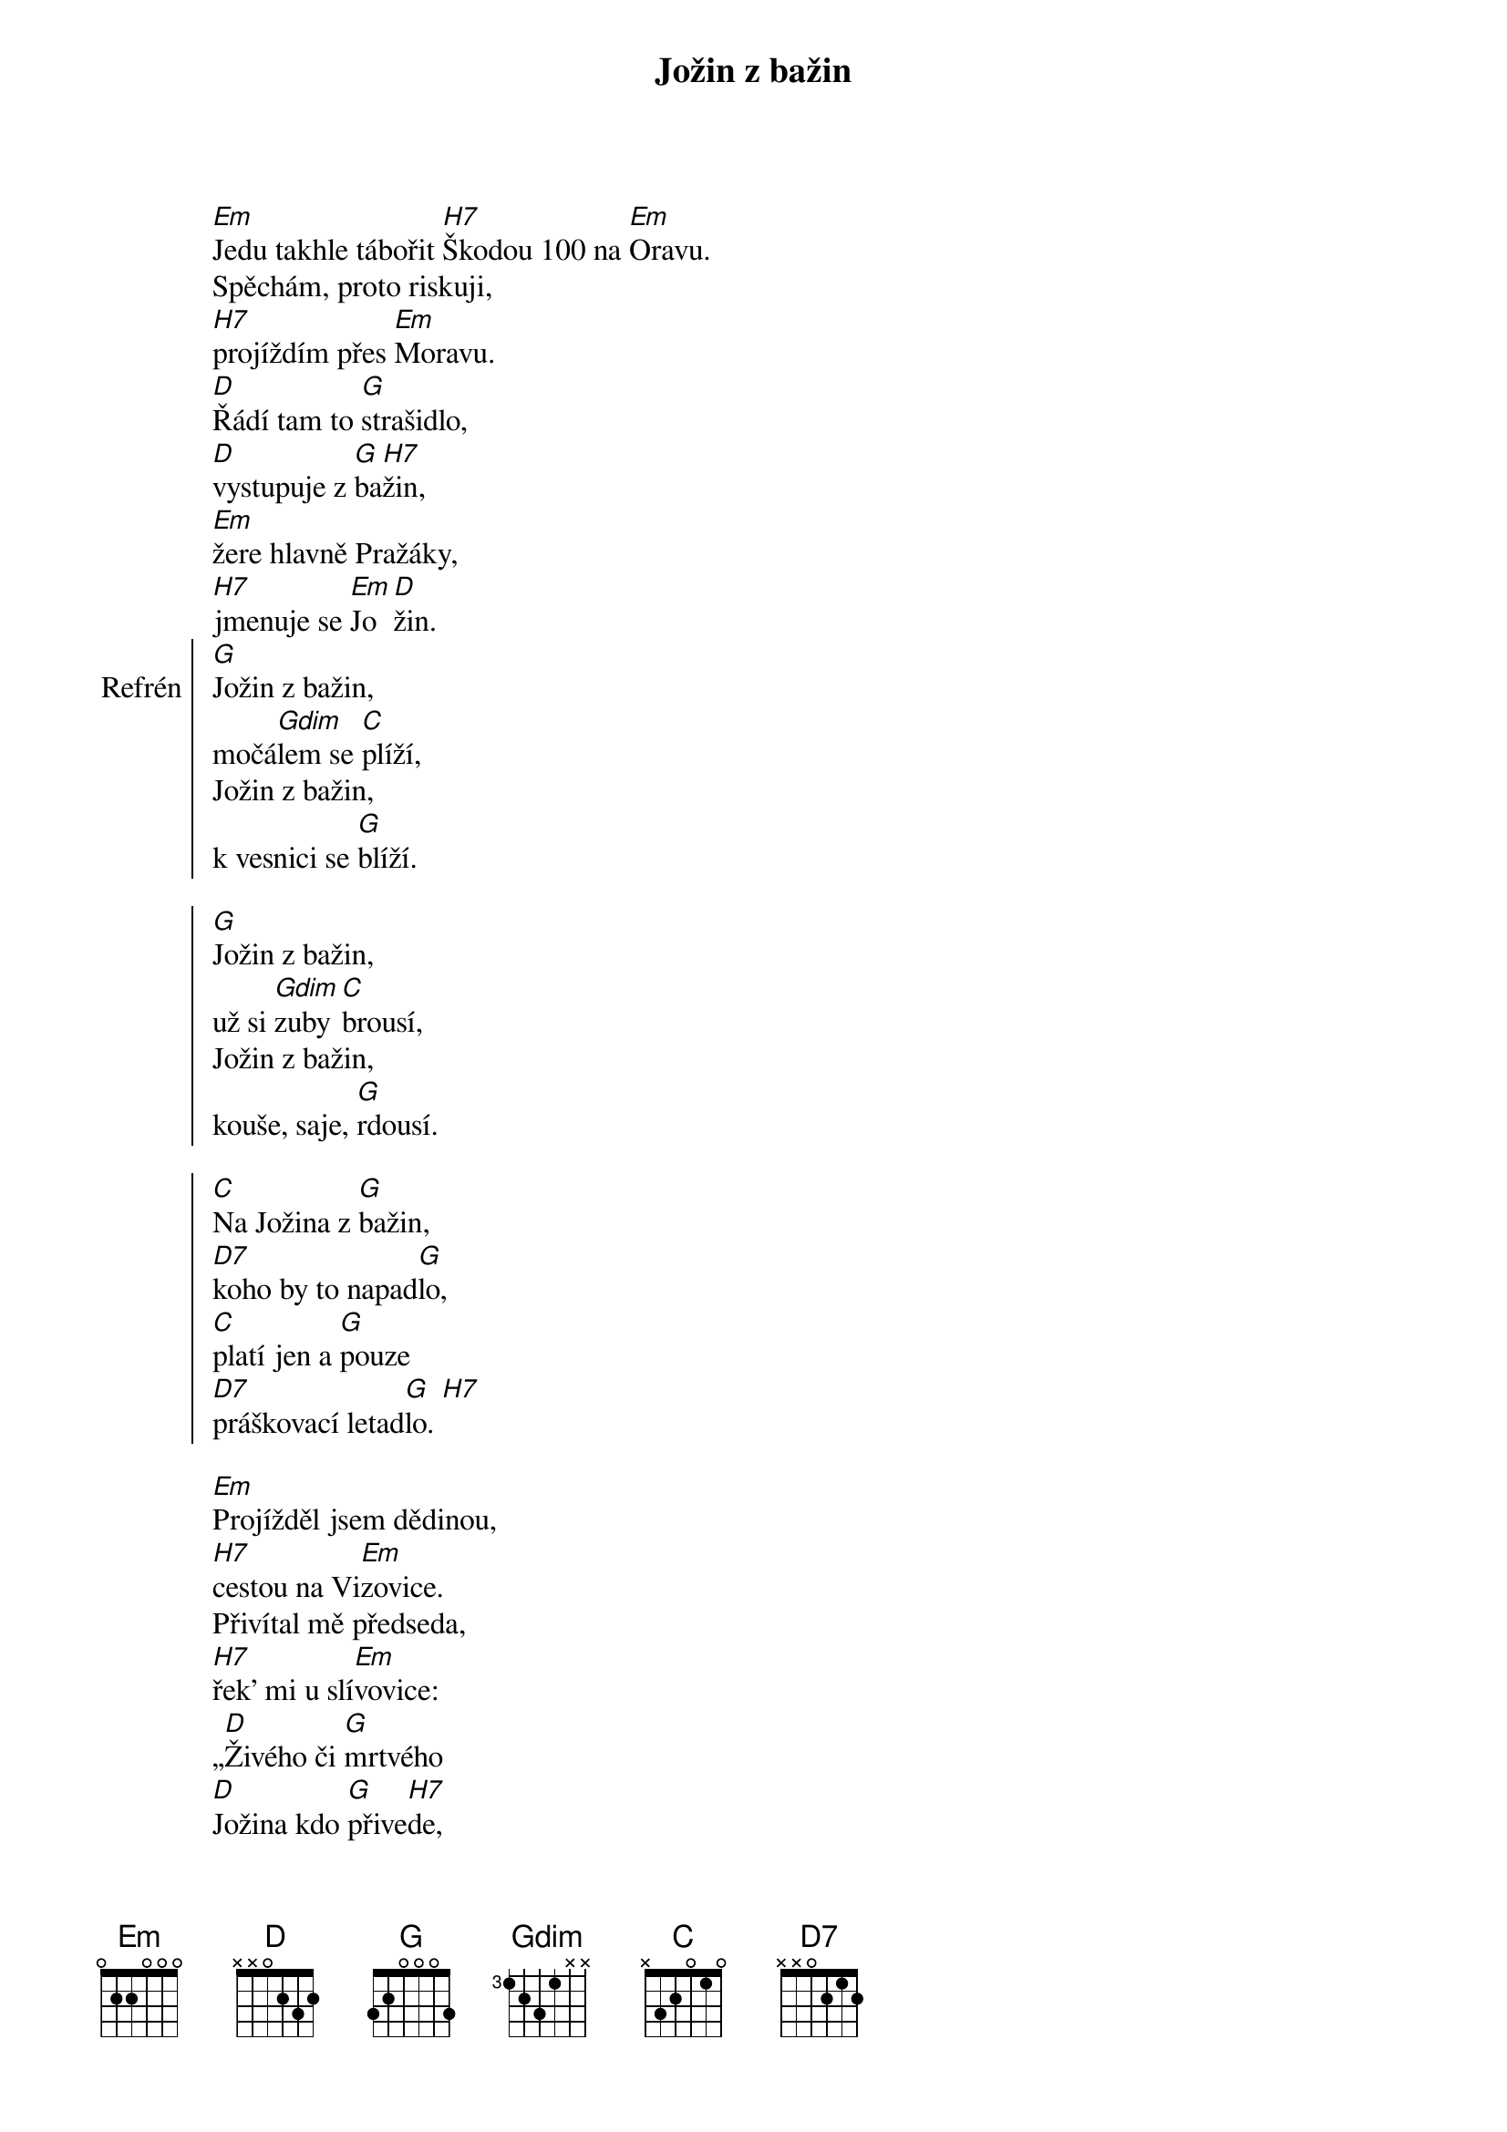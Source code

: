 {title: Jožin z bažin}
 
[Em]Jedu takhle tábořit [H7]Škodou 100 na [Em]Oravu.
Spěchám, proto riskuji,
[H7]projíždím přes [Em]Moravu.
[D]Řádí tam to [G]strašidlo,
[D]vystupuje z [G]ba[H7]žin,
[Em]žere hlavně Pražáky,
[H7]jmenuje se [Em]Jo[D]žin.
{soc: Refrén}
[G]Jožin z bažin,
močá[Gdim]lem se [C]plíží,
Jožin z bažin,
k vesnici se [G]blíží.

[G]Jožin z bažin,
už si [Gdim]zuby [C]brousí,
Jožin z bažin,
kouše, saje, [G]rdousí.

[C]Na Jožina z [G]bažin,
[D7]koho by to napad[G]lo,
[C]platí jen a [G]pouze
[D7]práškovací letad[G]lo. [H7]
{eoc:}

[Em]Projížděl jsem dědinou,
[H7]cestou na Vi[Em]zovice.
Přivítal mě předseda,
[H7]řek' mi u slí[Em]vovice:
„[D]Živého či [G]mrtvého
[D]Jožina kdo [G]přive[H7]de,
[Em]tomu já dám za ženu
[H7]dceru a půl [Em]JZ[D]D.“

{soc: Refrén}
{eoc:}

[Em]Říkám: „Dej mi, předsedo,
[H7]letadlo a [Em]prášek.
Jožina ti přivedu,
[H7]nevidím v tom [Em]háček.“

[D]Předseda mi [G]vyhověl,
[D]ráno jsem se [G]vzne[H7]sl,
[Em]na Jožina z letadla
[H7]prášek pěkně [Em]kle[D]sl.
{soc: Epilog}
[G]Jožin z bažin,
už je celý [D7]bílý.
Jožin z bažin,
z močálu ven [G]pílí.

Jožin z bažin,
dostal se na [D7]kámen.
Jožin z bažin,
tady je s ním [G]ámen.

[C]Jožina jsem [G]dostal,
[D7]už ho držím, joho[G]ho.
[C]Dobré každé [G]lóve,
[D7]prodám já ho do ZO[G]O.
{eoc}